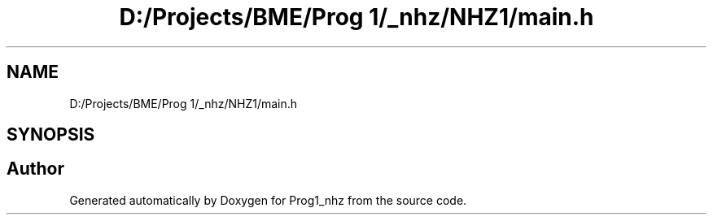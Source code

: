.TH "D:/Projects/BME/Prog 1/_nhz/NHZ1/main.h" 3 "Sat Nov 27 2021" "Version 1.02" "Prog1_nhz" \" -*- nroff -*-
.ad l
.nh
.SH NAME
D:/Projects/BME/Prog 1/_nhz/NHZ1/main.h
.SH SYNOPSIS
.br
.PP
.SH "Author"
.PP 
Generated automatically by Doxygen for Prog1_nhz from the source code\&.
